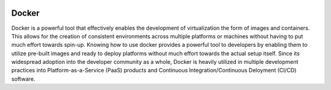 .. image:: ../assets/development/vertical-logo-monochromatic.png
   :width: 600

Docker
======

Docker is a powerful tool that effectively enables the development of virtualization the form of images and containers. This allows for the creation of consistent environments across multiple platforms or machines without having to put much effort towards spin-up. Knowing how to use docker provides a powerful tool to developers by enabling them to utilize pre-built images and ready to deploy platforms without much effort towards the actual setup itself. Since its widespread adoption into the developer community as a whole, Docker is heavily utilized in multiple development practices into Platform-as-a-Service (PaaS) products and Continuous Integration/Continuous Deloyment (CI/CD) software.


